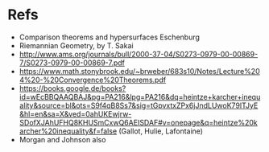* Refs
- Comparison theorems and hypersurfaces Eschenburg
- Riemannian Geometry, by T. Sakai
- http://www.ams.org/journals/bull/2000-37-04/S0273-0979-00-00869-7/S0273-0979-00-00869-7.pdf
- https://www.math.stonybrook.edu/~brweber/683s10/Notes/Lecture%204%20-%20Convergence%20Theorems.pdf
- https://books.google.de/books?id=wEcBBQAAQBAJ&pg=PA216&lpg=PA216&dq=heintze+karcher+inequality&source=bl&ots=S9f4qB8Ss7&sig=tGpvxtxZPx6jJndLUwoK79ITJyE&hl=en&sa=X&ved=0ahUKEwjrw-SDofXJAhUFHQ8KHUSmCxwQ6AEISDAF#v=onepage&q=heintze%20karcher%20inequality&f=false (Gallot, Hulie, Lafontaine)
- Morgan and Johnson also
